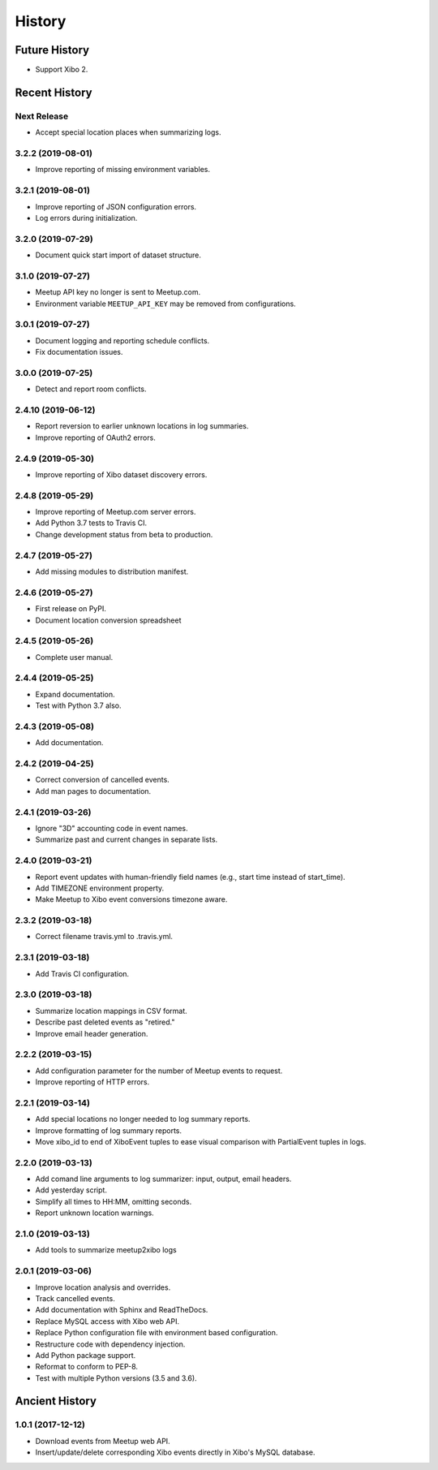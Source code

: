 =======
History
=======

~~~~~~~~~~~~~~
Future History
~~~~~~~~~~~~~~

* Support Xibo 2.

~~~~~~~~~~~~~~
Recent History
~~~~~~~~~~~~~~

Next Release
------------------
* Accept special location places when summarizing logs.

3.2.2 (2019-08-01)
------------------
* Improve reporting of missing environment variables.

3.2.1 (2019-08-01)
------------------
* Improve reporting of JSON configuration errors.
* Log errors during initialization.

3.2.0 (2019-07-29)
------------------
* Document quick start import of dataset structure.

3.1.0 (2019-07-27)
------------------
* Meetup API key no longer is sent to Meetup.com.
* Environment variable ``MEETUP_API_KEY`` may be removed from configurations.

3.0.1 (2019-07-27)
------------------
* Document logging and reporting schedule conflicts.
* Fix documentation issues.


3.0.0 (2019-07-25)
------------------
* Detect and report room conflicts.

2.4.10 (2019-06-12)
-------------------
* Report reversion to earlier unknown locations in log summaries.
* Improve reporting of OAuth2 errors.

2.4.9 (2019-05-30)
------------------
* Improve reporting of Xibo dataset discovery errors.

2.4.8 (2019-05-29)
------------------
* Improve reporting of Meetup.com server errors.
* Add Python 3.7 tests to Travis CI.
* Change development status from beta to production.

2.4.7 (2019-05-27)
------------------
* Add missing modules to distribution manifest.

2.4.6 (2019-05-27)
------------------
* First release on PyPI.
* Document location conversion spreadsheet

2.4.5 (2019-05-26)
------------------
* Complete user manual.

2.4.4 (2019-05-25)
------------------
* Expand documentation.
* Test with Python 3.7 also.

2.4.3 (2019-05-08)
------------------
* Add documentation.

2.4.2 (2019-04-25)
------------------
* Correct conversion of cancelled events.
* Add man pages to documentation.

2.4.1 (2019-03-26)
------------------
* Ignore "3D" accounting code in event names.
* Summarize past and current changes in separate lists.

2.4.0 (2019-03-21)
------------------
* Report event updates with human-friendly field names (e.g., start time instead of start_time).
* Add TIMEZONE environment property.
* Make Meetup to Xibo event conversions timezone aware.

2.3.2 (2019-03-18)
------------------
* Correct filename travis.yml to .travis.yml.

2.3.1 (2019-03-18)
------------------
* Add Travis CI configuration.

2.3.0 (2019-03-18)
------------------
* Summarize location mappings in CSV format.
* Describe past deleted events as "retired."
* Improve email header generation.

2.2.2 (2019-03-15)
------------------
* Add configuration parameter for the number of Meetup events to request.
* Improve reporting of HTTP errors.

2.2.1 (2019-03-14)
------------------
* Add special locations no longer needed to log summary reports.
* Improve formatting of log summary reports.
* Move xibo_id to end of XiboEvent tuples to ease visual comparison with PartialEvent tuples in logs.

2.2.0 (2019-03-13)
------------------
* Add comand line arguments to log summarizer: input, output, email headers.
* Add yesterday script.
* Simplify all times to HH:MM, omitting seconds.
* Report unknown location warnings.

2.1.0 (2019-03-13)
------------------
* Add tools to summarize meetup2xibo logs

2.0.1 (2019-03-06)
------------------
* Improve location analysis and overrides.
* Track cancelled events.
* Add documentation with Sphinx and ReadTheDocs.
* Replace MySQL access with Xibo web API.
* Replace Python configuration file with environment based configuration.
* Restructure code with dependency injection.
* Add Python package support.
* Reformat to conform to PEP-8.
* Test with multiple Python versions (3.5 and 3.6).

~~~~~~~~~~~~~~~
Ancient History
~~~~~~~~~~~~~~~

1.0.1 (2017-12-12)
------------------

* Download events from Meetup web API.
* Insert/update/delete corresponding Xibo events directly in Xibo's MySQL database.

